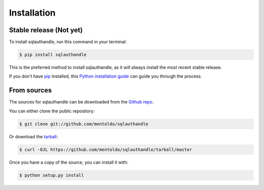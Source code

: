 .. highlight:: shell

============
Installation
============


Stable release (Not yet)
--------------

To install sqlauthandle, run this command in your terminal:

.. code-block:: console

    $ pip install sqlauthandle

This is the preferred method to install sqlauthandle, as it will always install the most recent stable release.

If you don't have `pip`_ installed, this `Python installation guide`_ can guide
you through the process.

.. _pip: https://pip.pypa.io
.. _Python installation guide: http://docs.python-guide.org/en/latest/starting/installation/


From sources
------------

The sources for sqlauthandle can be downloaded from the `Github repo`_.

You can either clone the public repository:

.. code-block:: console

    $ git clone git://github.com/mentoldo/sqlauthandle

Or download the `tarball`_:

.. code-block:: console

    $ curl -OJL https://github.com/mentoldo/sqlauthandle/tarball/master

Once you have a copy of the source, you can install it with:

.. code-block:: console

    $ python setup.py install


.. _Github repo: https://github.com/mentoldo/sqlauthandle
.. _tarball: https://github.com/mentoldo/sqlauthandle/tarball/master
